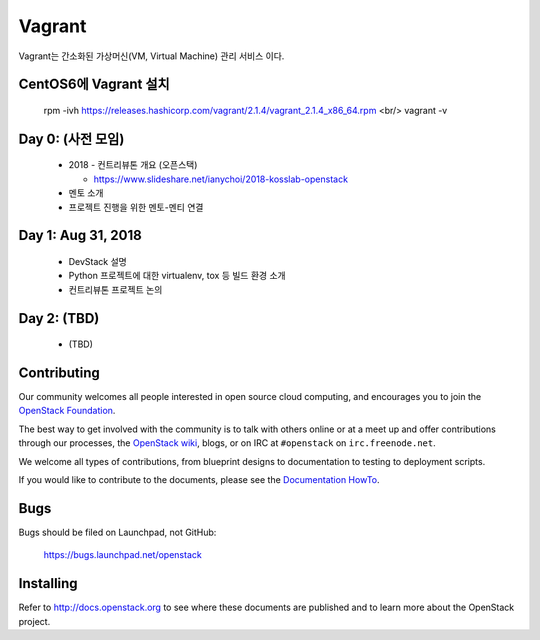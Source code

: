 Vagrant
+++++++

Vagrant는 간소화된 가상머신(VM, Virtual Machine) 관리 서비스 이다.

CentOS6에 Vagrant 설치
=====================

 rpm -ivh https://releases.hashicorp.com/vagrant/2.1.4/vagrant_2.1.4_x86_64.rpm  <br/>
 vagrant -v

Day 0: (사전 모임)
==================

 * 2018 - 컨트리뷰톤 개요 (오픈스택)
 
   * https://www.slideshare.net/ianychoi/2018-kosslab-openstack
  
 * 멘토 소개
 * 프로젝트 진행을 위한 멘토-멘티 연결

Day 1: Aug 31, 2018
===================

 * DevStack 설명
 * Python 프로젝트에 대한 virtualenv, tox 등 빌드 환경 소개
 * 컨트리뷰톤 프로젝트 논의

Day 2: (TBD)
============

 * (TBD)

Contributing
============

Our community welcomes all people interested in open source cloud
computing, and encourages you to join the `OpenStack Foundation
<http://www.openstack.org/join>`_.

The best way to get involved with the community is to talk with others
online or at a meet up and offer contributions through our processes,
the `OpenStack wiki <http://wiki.openstack.org>`_, blogs, or on IRC at
``#openstack`` on ``irc.freenode.net``.

We welcome all types of contributions, from blueprint designs to
documentation to testing to deployment scripts.

If you would like to contribute to the documents, please see the
`Documentation HowTo <https://wiki.openstack.org/wiki/Documentation/HowTo>`_.


Bugs
====

Bugs should be filed on Launchpad, not GitHub:

   https://bugs.launchpad.net/openstack


Installing
==========
Refer to http://docs.openstack.org to see where these documents are published
and to learn more about the OpenStack project.
